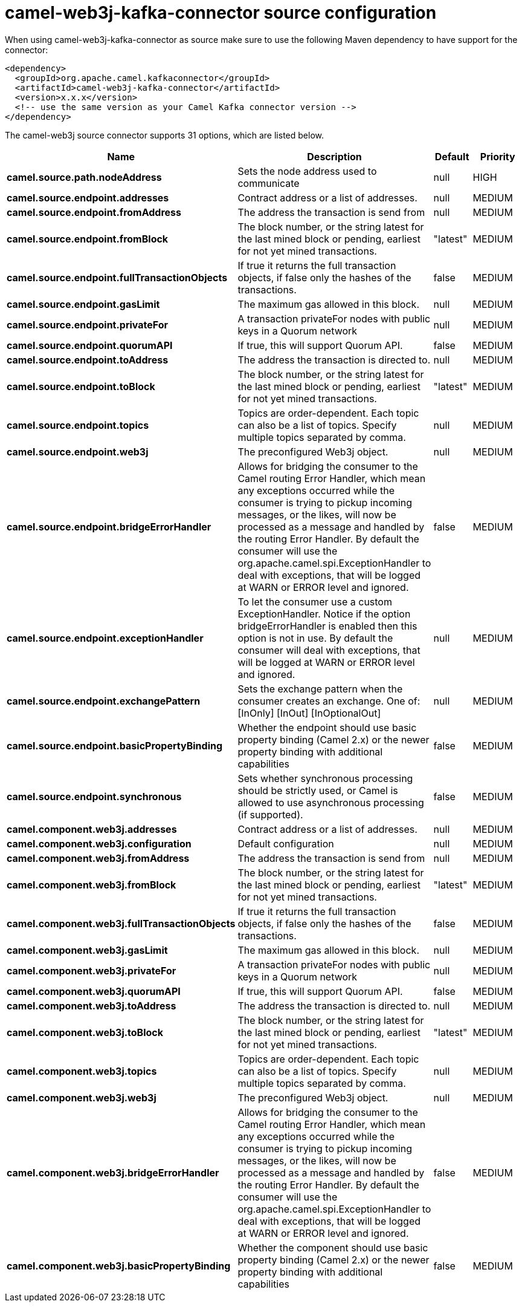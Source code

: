 // kafka-connector options: START
[[camel-web3j-kafka-connector-source]]
= camel-web3j-kafka-connector source configuration

When using camel-web3j-kafka-connector as source make sure to use the following Maven dependency to have support for the connector:

[source,xml]
----
<dependency>
  <groupId>org.apache.camel.kafkaconnector</groupId>
  <artifactId>camel-web3j-kafka-connector</artifactId>
  <version>x.x.x</version>
  <!-- use the same version as your Camel Kafka connector version -->
</dependency>
----


The camel-web3j source connector supports 31 options, which are listed below.



[width="100%",cols="2,5,^1,2",options="header"]
|===
| Name | Description | Default | Priority
| *camel.source.path.nodeAddress* | Sets the node address used to communicate | null | HIGH
| *camel.source.endpoint.addresses* | Contract address or a list of addresses. | null | MEDIUM
| *camel.source.endpoint.fromAddress* | The address the transaction is send from | null | MEDIUM
| *camel.source.endpoint.fromBlock* | The block number, or the string latest for the last mined block or pending, earliest for not yet mined transactions. | "latest" | MEDIUM
| *camel.source.endpoint.fullTransactionObjects* | If true it returns the full transaction objects, if false only the hashes of the transactions. | false | MEDIUM
| *camel.source.endpoint.gasLimit* | The maximum gas allowed in this block. | null | MEDIUM
| *camel.source.endpoint.privateFor* | A transaction privateFor nodes with public keys in a Quorum network | null | MEDIUM
| *camel.source.endpoint.quorumAPI* | If true, this will support Quorum API. | false | MEDIUM
| *camel.source.endpoint.toAddress* | The address the transaction is directed to. | null | MEDIUM
| *camel.source.endpoint.toBlock* | The block number, or the string latest for the last mined block or pending, earliest for not yet mined transactions. | "latest" | MEDIUM
| *camel.source.endpoint.topics* | Topics are order-dependent. Each topic can also be a list of topics. Specify multiple topics separated by comma. | null | MEDIUM
| *camel.source.endpoint.web3j* | The preconfigured Web3j object. | null | MEDIUM
| *camel.source.endpoint.bridgeErrorHandler* | Allows for bridging the consumer to the Camel routing Error Handler, which mean any exceptions occurred while the consumer is trying to pickup incoming messages, or the likes, will now be processed as a message and handled by the routing Error Handler. By default the consumer will use the org.apache.camel.spi.ExceptionHandler to deal with exceptions, that will be logged at WARN or ERROR level and ignored. | false | MEDIUM
| *camel.source.endpoint.exceptionHandler* | To let the consumer use a custom ExceptionHandler. Notice if the option bridgeErrorHandler is enabled then this option is not in use. By default the consumer will deal with exceptions, that will be logged at WARN or ERROR level and ignored. | null | MEDIUM
| *camel.source.endpoint.exchangePattern* | Sets the exchange pattern when the consumer creates an exchange. One of: [InOnly] [InOut] [InOptionalOut] | null | MEDIUM
| *camel.source.endpoint.basicPropertyBinding* | Whether the endpoint should use basic property binding (Camel 2.x) or the newer property binding with additional capabilities | false | MEDIUM
| *camel.source.endpoint.synchronous* | Sets whether synchronous processing should be strictly used, or Camel is allowed to use asynchronous processing (if supported). | false | MEDIUM
| *camel.component.web3j.addresses* | Contract address or a list of addresses. | null | MEDIUM
| *camel.component.web3j.configuration* | Default configuration | null | MEDIUM
| *camel.component.web3j.fromAddress* | The address the transaction is send from | null | MEDIUM
| *camel.component.web3j.fromBlock* | The block number, or the string latest for the last mined block or pending, earliest for not yet mined transactions. | "latest" | MEDIUM
| *camel.component.web3j.fullTransactionObjects* | If true it returns the full transaction objects, if false only the hashes of the transactions. | false | MEDIUM
| *camel.component.web3j.gasLimit* | The maximum gas allowed in this block. | null | MEDIUM
| *camel.component.web3j.privateFor* | A transaction privateFor nodes with public keys in a Quorum network | null | MEDIUM
| *camel.component.web3j.quorumAPI* | If true, this will support Quorum API. | false | MEDIUM
| *camel.component.web3j.toAddress* | The address the transaction is directed to. | null | MEDIUM
| *camel.component.web3j.toBlock* | The block number, or the string latest for the last mined block or pending, earliest for not yet mined transactions. | "latest" | MEDIUM
| *camel.component.web3j.topics* | Topics are order-dependent. Each topic can also be a list of topics. Specify multiple topics separated by comma. | null | MEDIUM
| *camel.component.web3j.web3j* | The preconfigured Web3j object. | null | MEDIUM
| *camel.component.web3j.bridgeErrorHandler* | Allows for bridging the consumer to the Camel routing Error Handler, which mean any exceptions occurred while the consumer is trying to pickup incoming messages, or the likes, will now be processed as a message and handled by the routing Error Handler. By default the consumer will use the org.apache.camel.spi.ExceptionHandler to deal with exceptions, that will be logged at WARN or ERROR level and ignored. | false | MEDIUM
| *camel.component.web3j.basicPropertyBinding* | Whether the component should use basic property binding (Camel 2.x) or the newer property binding with additional capabilities | false | MEDIUM
|===
// kafka-connector options: END
